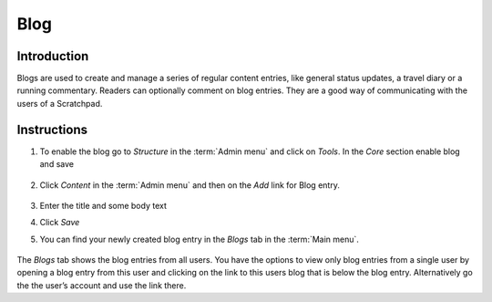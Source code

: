 Blog
====

Introduction
------------

Blogs are used to create and manage a series of regular content entries,
like general status updates, a travel diary or a running commentary.
Readers can optionally comment on blog entries. They are a good way of
communicating with the users of a Scratchpad.

Instructions
------------

1. To enable the blog go to *Structure* in the :term:`Admin menu` and click
   on *Tools*. In the *Core* section enable blog and save

   .. figure:: /_static/AddBlogEntry.jpg

2. Click *Content* in the :term:`Admin menu` and then on the *Add* link for
   Blog entry.

   .. figure:: /_static/BlogEntry.jpg

3. Enter the title and some body text

4. Click *Save*

5. You can find your newly created blog entry in the *Blogs* tab in the
   :term:`Main menu`.

.. figure:: /_static/Blog.jpg

The *Blogs* tab shows the blog entries from all users. You have the
options to view only blog entries from a single user by opening a blog
entry from this user and clicking on the link to this users blog that is
below the blog entry. Alternatively go the the user’s account and use
the link there.